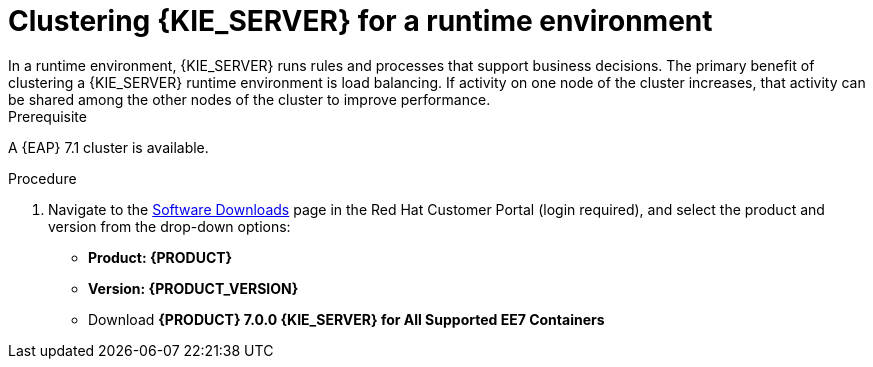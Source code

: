 [id='clustering-ks-runtime-standalone-proc']
= Clustering {KIE_SERVER} for a runtime environment
In a runtime environment, {KIE_SERVER} runs rules and processes that support business decisions. The primary benefit of clustering a {KIE_SERVER} runtime environment is load balancing. If activity on one node of the cluster increases, that activity can be shared among the other nodes of the cluster to improve performance.

.Prerequisite
A {EAP} 7.1 cluster is available. 

.Procedure
. Navigate to the https://access.redhat.com/jbossnetwork/restricted/listSoftware.html[Software Downloads] page in the Red Hat Customer Portal (login required), and select the product and version from the drop-down options:
* *Product: {PRODUCT}*
* *Version: {PRODUCT_VERSION}*
* Download  *{PRODUCT} 7.0.0 {KIE_SERVER} for All Supported EE7 Containers*
ifdef::PAM[]
(`rhpam-7.0.0.GA-kie-server-ee7.zip`).
endif::PAM[]
ifdef::DM[]
(`rhdm-7.0.0.GA-kie-server-ee7.zip`).
endif::DM[]
ifdef::PAM[]
+
. Extract the 
ifdef::PAM[]
`rhpam-7.0.0.GA-kie-server-ee7.zip`
endif::PAM[]
ifdef::DM[]
`rhdm-7.0.0.GA-kie-server-ee7.zip`
endif::DM[]
 archive to a temporary directory. In the following examples this directory is called `__TEMP_DIR__`.
. If you want to use a security manager for Process Server, copy the contents of the
ifdef::PAM[]
`__TEMP_DIR__/rhpam-7.0.0.GA-kie-server-ee7/rhpam-7.0.0.GA-kie-server-ee7/SecurityPolicy/`
endif::PAM[]
ifdef::DM[]
`__TEMP_DIR__/rhdm-7.0.0.GA-kie-server-ee7/rhdm-7.0.0.GA-kie-server-ee7/SecurityPolicy/`
endif::DM[]
 to `__EAP_HOME__/bin`. When asked to overwrite files, select *Yes*.
. In the `__EAP_HOME__/standalone/deployments/` directory, create an empty file named `kie-server.war.dodeploy`. This file ensures that {KIE_SERVER} is automatically deployed when the server starts.

. Install the JDBC driver. 
. Edit the `_EAP_HOME_/_MODE_/configuration/domain.xml` file.
.. Edit the `data-stores` property. The `datasource-jndi-name` is the JNDI name of the database specified in the previous step. You can enter any name for the value of the `partition` property:
+
[source,xml]
----
<data-stores>      
    <database-data-store name="ejb_timer-EJB_TIMER_ds" datasource-jndi-name="java:jboss/datasources/ejb_timer" database="postgresql" partition="ejb_timer-EJB_TIMER_part" refresh-interval="30000"/>       
</data-stores> 
----

.. Add the {KIE_SERVER} and EJB timer data sources to the `full` profile. In these examples,  `<SERVER_NAME>` is the host name of the JNDI database, and `<USER_NAME>` and `<USER_PWD>` are the credentials for that database.
ifdef::PAM[]
* Add the data source to allow {KIE_SERVER} to connect to the database, for example:
+
[source,xml]
----
<xa-datasource jndi-name="java:/jboss/datasources/rhpam" pool-name="rhpam-RHPAM" use-java-context="true" enabled="true"> 
  <xa-datasource-property name="PortNumber">5432</xa-datasource-property> 
  <xa-datasource-property name="ServerName"><SERVER_NAME></xa-datasource-property> 
  <driver>postgresql</driver> 
  <transaction-isolation>TRANSACTION_READ_COMMITTED</transaction-isolation> 
  <security>
    <user-name><USER_NAME></user-name> 
    <password><USER_PWD></password> 
</security> 
</xa-datasource>
----
* Add the data source to enable the EJB timer, for example:
+
[source,xml]
----
<xa-datasource jndi-name="java:jboss/datasources/ejb_timer" pool-name="ejb_timer-EJB_TIMER" use-java-context="true" enabled="true">
    <xa-datasource-property name="DatabaseName"><DATABASE></xa-datasource-property> 
    <xa-datasource-property name="PortNumber">5432</xa-datasource-property> 
    <xa-datasource-property name="ServerName"><SERVER_NAME></xa-datasource-property> 
    <driver>postgresql</driver> 
    <transaction-isolation>TRANSACTION_READ_COMMITTED</transaction-isolation> 
    <xa-pool> 
        <min-pool-size>10</min-pool-size> 
        <max-pool-size>10</max-pool-size> 
    </xa-pool> 
    <security> 
        <user-name><USER_NAME></user-name> 
        <password><USER_PWD></password> 
    </security> 
</xa-datasource>
----
endif::PAM[]
.. Set the value of the `org.jbpm.ejb.timer.tx` system property to `true`.
. Add management users as described in the https://access.redhat.com/documentation/en-us/red_hat_jboss_enterprise_application_platform/7.1/html-single/configuration_guide/[_{EAP} 7.1 Configuration Guide_] and application users as described in {URL_INSTALLING_ON_EAP}[_{INSTALLING_ON_EAP}_].

. Open the `_EAP_HOME_/standalone/configuration/standalone.xml` file and add the following properties to the `<system-properties>` tag:

* `org.kie.server.persistence.ds`: The JNDI name of your data source
* `org.kie.server.persistence.dialect`: The hibernate dialect for your database
. If your environment is connected to Smart Router, on the java process running Smart Router do the following:
.. Define the data source driver.
+
.PostgreSQL Driver Definition
====
[source,xml]
----
<driver name="postgres" module="org.postgresql">
  <xa-datasource-class>org.postgresql.xa.PGXADataSource</xa-datasource-class>
</driver>
----
====
+
Ensure that the data sources contain schemas. If your data source does not contain schemas, ensure your nodes start one at a time.

.. Enable the {KIE_SERVER} watcher service system property:
+
[source]
----
org.kie.server.router.config.watcher.enabled=true
----
.. In the `org.kie.server.router.repo` property, specify the absolute path to the NFS storage where the memory configuration is stored:
+
[source]
----
org.kie.server.router.repo=<absolute_path_to_NFS_storage>
----

. If your environment is managed by the headless {PRODUCT} controller, on the java process running the headless {PRODUCT} controller, do the following:

.. Enable the {KIE_SERVER} watcher service system property:
+
[source]
----
org.kie.server.controller.templatefile.watcher.enabled=true
----
.. In the `org.kie.server.controller.templatefile` property, specify the absolute path to the NFS storage where the memory configuration is stored:
+
[source]
----
org.kie.server.controller.templatefile=<absolute_path_to_NFS_storage>
----